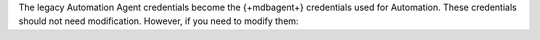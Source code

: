 The legacy Automation Agent credentials become the {+mdbagent+}
credentials used for Automation. These credentials should not need
modification. However, if you need to modify them:

.. procedure::
   :style: normal
   
   .. include:: /includes/nav/steps-deployment.rst

   .. step:: Edit the settings.

      a. Click :guilabel:`Security`.

      #. Click :guilabel:`Settings`.

      #. Click :guilabel:`Edit Settings`.
